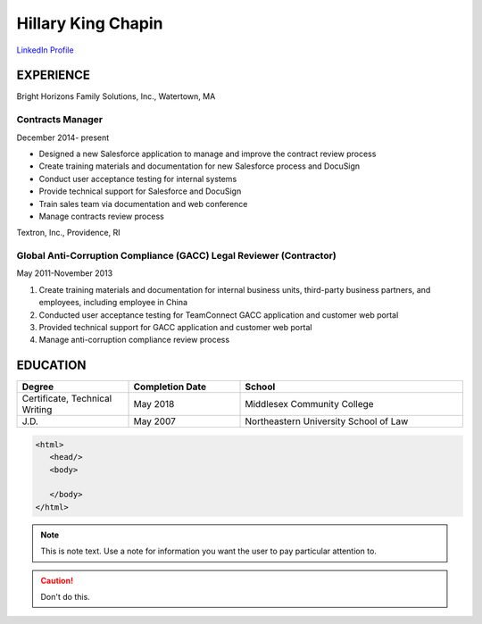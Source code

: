 
.. |HKC| replace:: Hillary King Chapin

|HKC|
#####

.. image:: headshot.jpg
  :width: 200
  :alt: Headshot

`LinkedIn Profile <https://www.linkedin.com/in/hillary-k-chapin/>`_

EXPERIENCE
**********

Bright Horizons Family Solutions, Inc., Watertown, MA


Contracts Manager
=================
December 2014- present

* Designed a new Salesforce application to manage and improve the contract review process
* Create training materials and documentation for new Salesforce process and DocuSign
* Conduct user acceptance testing for internal systems
* Provide technical support for Salesforce and DocuSign
* Train sales team via documentation and web conference
* Manage contracts review process

Textron, Inc., Providence, RI



Global Anti-Corruption Compliance (GACC) Legal Reviewer (Contractor) 
====================================================================


May 2011-November 2013
 
#. Create training materials and documentation for internal business units, third-party business partners, and employees, including employee in China
#. Conducted user acceptance testing for TeamConnect GACC application and customer web portal 
#. Provided technical support for GACC application and customer web portal
#. Manage anti-corruption compliance review process

EDUCATION
*********
.. list-table::
   :widths: 25 25 50
   :header-rows: 1

   * - Degree
     - Completion Date
     - School
   * - Certificate, Technical Writing
     - May 2018 
     - Middlesex Community College 
   * - J.D. 
     - May 2007
     - Northeastern University School of Law


.. code-block:: HTML

  <html>
     <head/>
     <body>

     </body>
  </html>



.. note::
   This is note text. Use a note for information you want the user to
   pay particular attention to.

.. caution:: Don't do this.


